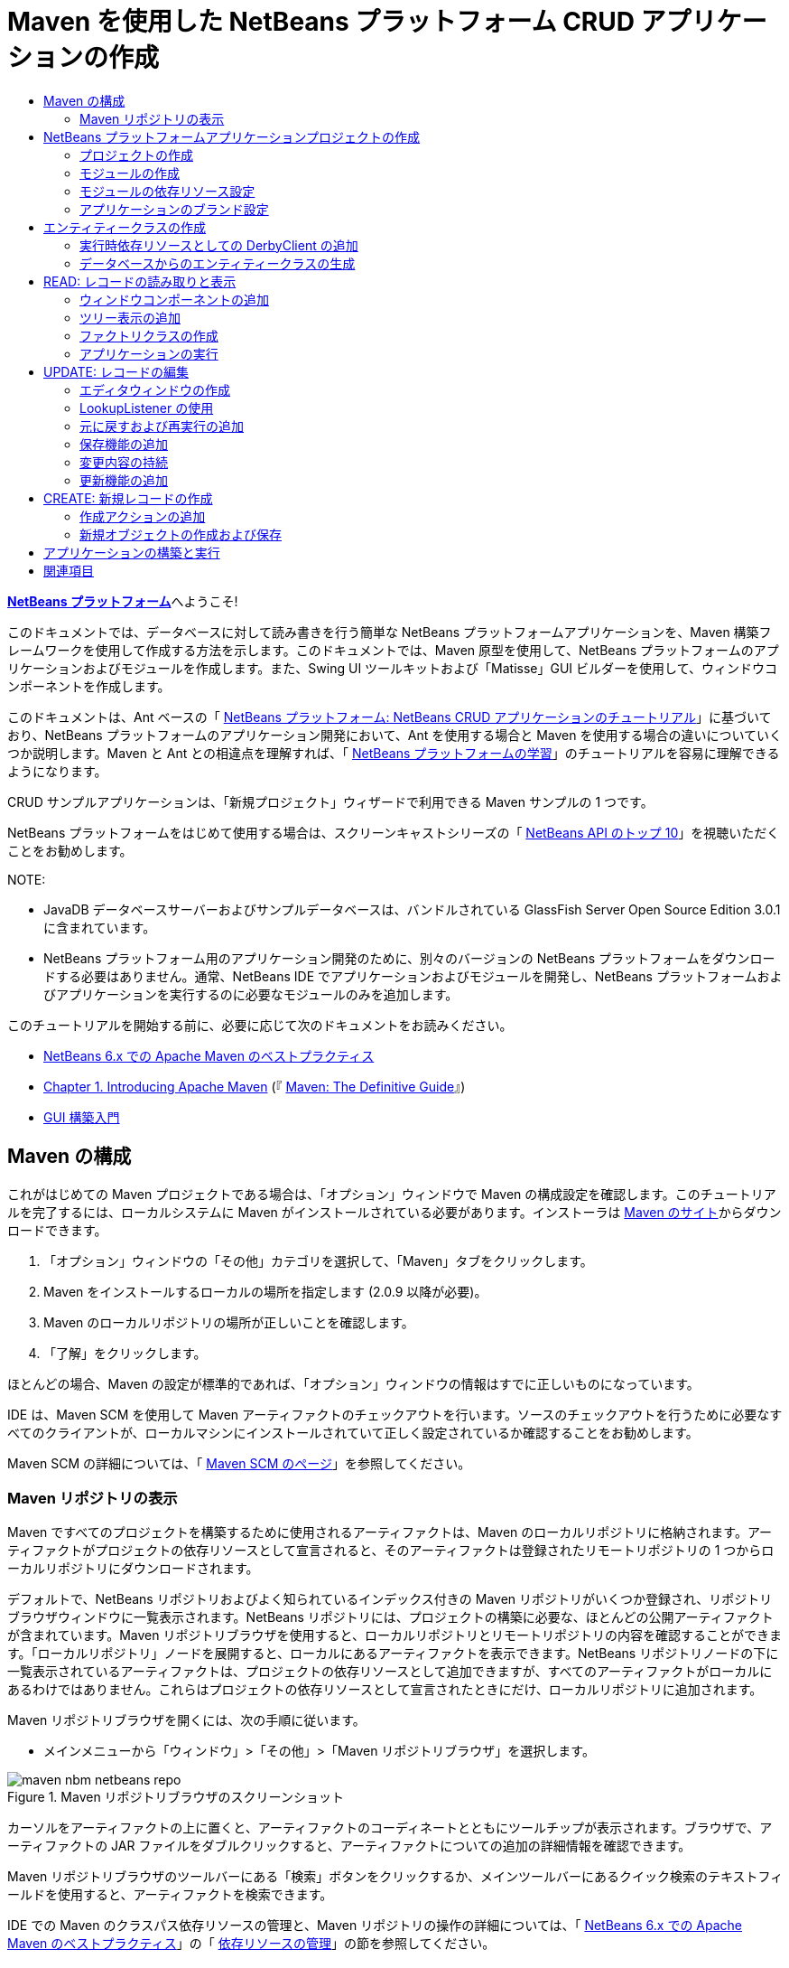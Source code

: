 // 
//     Licensed to the Apache Software Foundation (ASF) under one
//     or more contributor license agreements.  See the NOTICE file
//     distributed with this work for additional information
//     regarding copyright ownership.  The ASF licenses this file
//     to you under the Apache License, Version 2.0 (the
//     "License"); you may not use this file except in compliance
//     with the License.  You may obtain a copy of the License at
// 
//       http://www.apache.org/licenses/LICENSE-2.0
// 
//     Unless required by applicable law or agreed to in writing,
//     software distributed under the License is distributed on an
//     "AS IS" BASIS, WITHOUT WARRANTIES OR CONDITIONS OF ANY
//     KIND, either express or implied.  See the License for the
//     specific language governing permissions and limitations
//     under the License.
//

= Maven を使用した NetBeans プラットフォーム CRUD アプリケーションの作成
:jbake-type: platform_tutorial
:jbake-tags: tutorials 
:jbake-status: published
:syntax: true
:source-highlighter: pygments
:toc: left
:toc-title:
:icons: font
:experimental:
:description: Maven を使用した NetBeans プラットフォーム CRUD アプリケーションの作成 - Apache NetBeans
:keywords: Apache NetBeans Platform, Platform Tutorials, Maven を使用した NetBeans プラットフォーム CRUD アプリケーションの作成

link:https://netbeans.apache.org/platform/[*NetBeans プラットフォーム*]へようこそ!

このドキュメントでは、データベースに対して読み書きを行う簡単な NetBeans プラットフォームアプリケーションを、Maven 構築フレームワークを使用して作成する方法を示します。このドキュメントでは、Maven 原型を使用して、NetBeans プラットフォームのアプリケーションおよびモジュールを作成します。また、Swing UI ツールキットおよび「Matisse」GUI ビルダーを使用して、ウィンドウコンポーネントを作成します。

このドキュメントは、Ant ベースの「 link:nbm-crud_ja.html[NetBeans プラットフォーム: NetBeans CRUD アプリケーションのチュートリアル]」に基づいており、NetBeans プラットフォームのアプリケーション開発において、Ant を使用する場合と Maven を使用する場合の違いについていくつか説明します。Maven と Ant との相違点を理解すれば、「 link:https://netbeans.apache.org/kb/docs/platform_ja.html[NetBeans プラットフォームの学習]」のチュートリアルを容易に理解できるようになります。

CRUD サンプルアプリケーションは、「新規プロジェクト」ウィザードで利用できる Maven サンプルの 1 つです。

NetBeans プラットフォームをはじめて使用する場合は、スクリーンキャストシリーズの「 link:https://netbeans.apache.org/tutorials/nbm-10-top-apis.html[NetBeans API のトップ 10]」を視聴いただくことをお勧めします。







NOTE: 

* JavaDB データベースサーバーおよびサンプルデータベースは、バンドルされている GlassFish Server Open Source Edition 3.0.1 に含まれています。
* NetBeans プラットフォーム用のアプリケーション開発のために、別々のバージョンの NetBeans プラットフォームをダウンロードする必要はありません。通常、NetBeans IDE でアプリケーションおよびモジュールを開発し、NetBeans プラットフォームおよびアプリケーションを実行するのに必要なモジュールのみを追加します。

このチュートリアルを開始する前に、必要に応じて次のドキュメントをお読みください。

*  link:http://wiki.netbeans.org/MavenBestPractices[NetBeans 6.x での Apache Maven のベストプラクティス]
*  link:http://www.sonatype.com/books/maven-book/reference/introduction.html[Chapter 1. Introducing Apache Maven] (『 link:http://www.sonatype.com/books/maven-book/reference/public-book.html[Maven: The Definitive Guide]』)
*  link:https://netbeans.apache.org/kb/docs/java/gui-functionality_ja.html[GUI 構築入門]


== Maven の構成

これがはじめての Maven プロジェクトである場合は、「オプション」ウィンドウで Maven の構成設定を確認します。このチュートリアルを完了するには、ローカルシステムに Maven がインストールされている必要があります。インストーラは  link:http://maven.apache.org/[Maven のサイト]からダウンロードできます。


[start=1]
1. 「オプション」ウィンドウの「その他」カテゴリを選択して、「Maven」タブをクリックします。

[start=2]
1. Maven をインストールするローカルの場所を指定します (2.0.9 以降が必要)。

[start=3]
1. Maven のローカルリポジトリの場所が正しいことを確認します。

[start=4]
1. 「了解」をクリックします。

ほとんどの場合、Maven の設定が標準的であれば、「オプション」ウィンドウの情報はすでに正しいものになっています。

IDE は、Maven SCM を使用して Maven アーティファクトのチェックアウトを行います。ソースのチェックアウトを行うために必要なすべてのクライアントが、ローカルマシンにインストールされていて正しく設定されているか確認することをお勧めします。

Maven SCM の詳細については、「 link:http://maven.apache.org/scm/index.html[Maven SCM のページ]」を参照してください。


=== Maven リポジトリの表示

Maven ですべてのプロジェクトを構築するために使用されるアーティファクトは、Maven のローカルリポジトリに格納されます。アーティファクトがプロジェクトの依存リソースとして宣言されると、そのアーティファクトは登録されたリモートリポジトリの 1 つからローカルリポジトリにダウンロードされます。

デフォルトで、NetBeans リポジトリおよびよく知られているインデックス付きの Maven リポジトリがいくつか登録され、リポジトリブラウザウィンドウに一覧表示されます。NetBeans リポジトリには、プロジェクトの構築に必要な、ほとんどの公開アーティファクトが含まれています。Maven リポジトリブラウザを使用すると、ローカルリポジトリとリモートリポジトリの内容を確認することができます。「ローカルリポジトリ」ノードを展開すると、ローカルにあるアーティファクトを表示できます。NetBeans リポジトリノードの下に一覧表示されているアーティファクトは、プロジェクトの依存リソースとして追加できますが、すべてのアーティファクトがローカルにあるわけではありません。これらはプロジェクトの依存リソースとして宣言されたときにだけ、ローカルリポジトリに追加されます。

Maven リポジトリブラウザを開くには、次の手順に従います。

* メインメニューから「ウィンドウ」>「その他」>「Maven リポジトリブラウザ」を選択します。

image::images/maven-nbm-netbeans-repo.png[title="Maven リポジトリブラウザのスクリーンショット"]

カーソルをアーティファクトの上に置くと、アーティファクトのコーディネートとともにツールチップが表示されます。ブラウザで、アーティファクトの JAR ファイルをダブルクリックすると、アーティファクトについての追加の詳細情報を確認できます。

Maven リポジトリブラウザのツールバーにある「検索」ボタンをクリックするか、メインツールバーにあるクイック検索のテキストフィールドを使用すると、アーティファクトを検索できます。

IDE での Maven のクラスパス依存リソースの管理と、Maven リポジトリの操作の詳細については、「 link:http://wiki.netbeans.org/MavenBestPractices[NetBeans 6.x での Apache Maven のベストプラクティス]」の「 link:http://wiki.netbeans.org/MavenBestPractices#Dependency_management[依存リソースの管理]」の節を参照してください。

Artifact Viewer の使用方法のデモンストレーションを確認するには、「 link:https://netbeans.apache.org/kb/docs/java/maven-dependencies-screencast.html[Maven 依存リソースの操作]」のスクリーンキャストを参照してください。


== NetBeans プラットフォームアプリケーションプロジェクトの作成

この節では、「新規プロジェクト」ウィザードを使用して、Maven 原型から NetBeans プラットフォームアプリケーションを作成します。このウィザードにより、NetBeans プラットフォームアプリケーションを開発するために必要な Maven モジュールプロジェクトが作成されます。また、「新規プロジェクト」ウィザードを使用して、NetBeans モジュールも作成します。


=== プロジェクトの作成

「新規プロジェクト」ウィザードを使用して NetBeans プラットフォームアプリケーションを作成するには、次の手順を実行します。


[start=1]
1. 「ファイル」>「新規プロジェクト」(Ctrl-Shift-N) を選択し、「新規プロジェクト」ウィザードを開きます。

[start=2]
1. 「Maven」カテゴリから「Maven NetBeans アプリケーション」を選択します。「次へ」をクリックします。

[start=3]
1. 「プロジェクト名」に「*MavenPlatformCRUDApp*」と入力し、「プロジェクトの場所」を設定します。「完了」をクリックします。

NOTE:  このウィザードでは、プラットフォームアプリケーションを作成するときに「次へ」をクリックするとモジュールプロジェクトを作成できますが、このチュートリアルはデモンストレーションであるため、アプリケーションとモジュールを別々に作成します。


image::images/mavencrud-new-project.png[title="「新規プロジェクト」ウィザードのスクリーンショット"]

「完了」をクリックすると、デフォルトで IDE が次のような Maven プロジェクトタイプを作成します。

* *NetBeans Platform Application。*このプロジェクトはプラットフォームアプリケーションのコンテナプロジェクトです。このプロジェクトに、包含する各モジュールおよびプロジェクトのリポジトリの場所が一覧表示されます。このプロジェクトにソースは含まれません。IDE は、このプロジェクトのサブディレクトリに、ソースおよびリソースを含むモジュールを生成します。
* *NetBeans Platform based application。*このプロジェクトは、アプリケーションをコンパイルするために必要なアーティファクト (ソース) を指定します。必要な依存リソース (IDE アーティファクト、モジュールアーティファクト) は、このプロジェクトの  ``pom.xml``  ファイルに指定されます。
* *Platform application branding resources。*このプロジェクトには、アプリケーションのブランド設定に使用されるリソースが含まれています。

image::images/mavencrud-projects-window1.png[title="「プロジェクト」ウィンドウのプロジェクト構造"]

NOTE: 

* これが Maven を使用した最初の NetBeans プラットフォームアプリケーションである場合、IDE が必要なすべてのアーティファクトを NetBeans リポジトリからダウンロードする必要があるため、プロジェクト作成まで少し時間がかかることがあります。
* プロジェクトを作成するとき、いくつかのプロジェクト (NetBeans Platform based application プロジェクトなど) にバッジが付いていますが、これは  ``pom.xml``  ファイル (POM) で宣言されている依存リソースに使用できないものがあるためです。


===  モジュールの作成

この課題では、「新規プロジェクト」ウィザードを使用して、NetBeans モジュールを作成します。


[start=1]
1. 「ファイル」>「新規プロジェクト」(Ctrl-Shift-N) を選択し、「新規プロジェクト」ウィザードを開きます。

[start=2]
1. 「Maven」カテゴリから「Maven NetBeans モジュール」を選択します。「次へ」をクリックします。

[start=3]
1. 「プロジェクト名」に「*MavenPlatformCRUDApp-dbaccess*」と入力します。

[start=4]
1. 「プロジェクトの場所」で「参照」をクリックして、*MavenPlatformCRUDApp* ディレクトリを指定します。「開く」をクリックします。
image::images/mavencrud-select-location.png[title="プロジェクトディレクトリを示す「プロジェクトの場所を選択」ダイアログ"]

[start=5]
1. 「完了」をクリックします。

「完了」をクリックすると、ウィザードによって *MavenPlatformCRUDApp-dbaccess* という名前の NetBeans モジュールプロジェクトが作成されます。モジュールはサブディレクトリに保存されると、アプリケーションに含まれるように自動的に設定されます。このプロジェクトの POM を開くと、MavenPlatformCRUDApp が親プロジェクトとして宣言されているのが確認できます。


[source,xml]
----

<parent>
    <artifactId>MavenPlatformCRUDApp</artifactId>
    <groupId>com.mycompany</groupId>
    <version>1.0-SNAPSHOT</version>
</parent>
<artifactId>MavenPlatformCRUDApp-dbaccess</artifactId>
<packaging>nbm</packaging>
<version>1.0-SNAPSHOT</version>
<name>MavenPlatformCRUDApp - dbaccess NetBeans Module</name>

----

POM の  ``<name>``  要素を編集するか、プロジェクトの「プロパティー」ウィンドウで名前を変更すれば、モジュールの表示名を変更できます。デフォルトの表示名は、プロジェクトのアーティファクト ID  ``MavenPlatformCRUDApp-dbaccess``  です。

「プロジェクト」ウィンドウで「プロジェクトファイル」ノードの下にある NetBeans プラットフォームアプリケーションの POM を見ると、3 つのモジュールがアプリケーションのモジュールとして一覧表示されているのが確認できます。


[source,xml]
----

<modules>
   <module>branding</module>
   <module>application</module>
   <module>MavenPlatformCRUDApp-dbaccess</module>
</modules>

----


=== モジュールの依存リソース設定

ここで、モジュールを「NetBeans Platform based application」の依存リソースとして追加する必要があります。依存リソースの追加は、エディタで  ``pom.xml``  を編集するか、「依存リソースを追加」ダイアログボックスを使用して行います。


[start=1]
1. 「プロジェクト」ウィンドウで「*NetBeans Platform based application*」ノードを展開します。

[start=2]
1. 「ライブラリ」ノードを右クリックし、「依存リソースを追加」を選択します。

[start=3]
1. 「開いているプロジェクト」タブをクリックして、「*MavenPlatformCRUDApp - dbaccess*」を選択します。「了解」をクリックします。
image::images/mavencrud-add-dependency1.png[title="「依存リソースを追加」ダイアログの「開いているプロジェクト」タブ"]

「プロジェクト」ウィンドウで「NetBeans Platform based application」の「ライブラリ」ノードを展開すると、MavenPlatformCRUDApp-dbaccess が依存リソースとして表示されるようになっているのが確認できます。

「NetBeans Platform based application」の POM を見ると、モジュールのアーティファクト  ``MavenPlatformCRUDApp-dbaccess``  が、アプリケーションのコンパイルのための必須依存リソースとして表示されているのが確認できます。このアーティファクトは、モジュールプロジェクトを構築して、アーティファクトをローカルリポジトリにインストールしたあとで使用できます。


[source,xml]
----

<dependency>
    <groupId>${project.groupId}</groupId>
    <artifactId>*MavenPlatformCRUDApp-dbaccess*</artifactId>
    <version>${project.version}</version>
</dependency>
----


=== アプリケーションのブランド設定

ブランド設定モジュールは、プラットフォームアプリケーションの構築時に使用されるブランド設定リソースを指定します。ブランド設定ダイアログでは、アプリケーション名、スプラッシュ画面、およびアプリケーションアイコンの指定や、テキスト要素の値の変更が簡単に行えます。

この課題では、デフォルトのスプラッシュ画像を置き換えます。デフォルトでは、IDE によって生成されるブランド設定モジュールには、プラットフォームアプリケーションの起動時に表示される画像が含まれています。次の手順を実行して、この画像を別の画像に置き換えられます。


[start=1]
1. 「プロジェクト」ウィンドウで「*Platform application branding resources*」モジュールを右クリックして、「ブランド設定」を選択します。

[start=2]
1. 「スプラッシュ画面」タブで、デフォルトのスプラッシュ画面の画像の隣にある「参照」ボタンをクリックして、使用する画像の場所に移動し、スプラッシュ画面として使用する画像を指定します。「了解」をクリックします。

たとえば、次の画像をローカルシステムにコピーして、ブランド設定ダイアログでこの画像を指定することもできます。


image::images/splash-crud.gif[title="デフォルトのスプラッシュ画像の例"]

アプリケーションを起動すると、起動中に新しい画像が表示されます。


== エンティティークラスの作成

この節では、Java DB データベースの表からエンティティークラスをいくつか生成します。アプリケーションにエンティティークラスを作成して JPA (Java Persistence API) を使用するには、データベースサーバーおよび JPA 持続性プロバイダライブラリにアクセスできる必要があります。このチュートリアルでは JavaDB データベースサーバーを使用しますが、アプリケーションがほかのデータベースサーバーを使用するように設定することもできます。

リソースを使用できるようにするもっとも簡単な方法は、IDE にバンドルされている GlassFish Server Open Source Edition 3.0.1 のインスタンスを登録することです。Java DB データベースサーバー、サンプルデータベース、および JPA 持続性プロバイダは、GlassFish サーバーに含まれています。エンティティークラスを作成する前に、次の手順を実行して Java DB を起動してください。


[start=1]
1. 「サービス」ウィンドウで「サーバー」ノードを展開して、GlassFish インスタンスが登録されていることを確認してください。

[start=2]
1. 「データベース」ノードを展開して、Java DB の *app* データベースのデータベース接続ノード ( ``jdbc:derby://localhost:1527/sample [APP の app]`` ) を右クリックし、「接続」を選択します。

「接続」を選択すると、データベースが起動していない場合は IDE によって起動されます。


=== 実行時依存リソースとしての DerbyClient の追加

この課題では、依存リソースとして derbyclient-10.5.3.0_1 ライブラリを追加します。


[start=1]
1. *dbaccess* モジュールの「ライブラリ」ノードを右クリックし、「依存リソースを追加」を選択します。

[start=2]
1. 「グループ ID」に「*org.apache.derby*」、「アーティファクト ID」に「*derbyclient*」、そして「バージョン」に「*10.5.3.0_1*」と入力してライブラリを追加します。

[start=3]
1. 「スコープ」ドロップダウンリストから「*runtime*」を選択します。「了解」をクリックします。
image::images/mavencrud-add-dependency-derby.png[title="「依存リソースを追加」ダイアログで derbyclient JAR を追加する"]

「プロジェクト」ウィンドウで「実行時ライブラリ」ノードを展開すると、 ``derbyclient``  ライブラリが依存リソースとして表示されているのが確認できます。

エディタで POM を変更して、依存リソースの  ``<scope>``  要素の値を指定することもできます。


[source,xml]
----

<dependency>
            <groupId>org.apache.derby</groupId>
            <artifactId>derbyclient</artifactId>
            <version>10.5.3.0_1</version>
            <scope>runtime</scope>
        </dependency>
----


=== データベースからのエンティティークラスの生成

この節では、ウィザードを使用して *dbaccess* モジュールにエンティティークラスを生成します。


[start=1]
1. *dbaccess* モジュールの「ソースパッケージ」を右クリックして、「新規」>「その他」を選択します。

[start=2]
1. 「持続性」カテゴリから「データベースからのエンティティークラス」を選択します。「次へ」をクリックします。

[start=3]
1. 「データベース接続」ドロップダウンリストから Java DB サンプルデータベースを選択します。

[start=4]
1. 「使用可能な表」から「CUSTOMER」表を選択し、「追加」をクリックします。「追加」をクリックすると、関連する表である「DISCOUNT_CODE」も「選択した表」の一覧に追加されます。「次へ」をクリックします。

[start=5]
1. 「パッケージ」の名前に「*com.mycompany.mavenplatformcrudapp.dbaccess*」と入力します。「持続フィールド用の NamedQuery 注釈を生成」および「持続性ユニットを作成」が選択されていることを確認してください。「完了」をクリックします。

「完了」をクリックすると、IDE によって Customer および DiscountCode エンティティークラスが生成されます。また、IDE によって、 ``src/main/resources``  ディレクトリの「その他のソース」ノードの下にある  ``META-INF``  パッケージに  ``persistence.xml``  ファイルも生成されます。


== READ: レコードの読み取りと表示

この節では、ウィザードを使用して、*dbaccess* モジュールにウィンドウコンポーネントを追加します。ウィンドウコンポーネントでツリー表示を可能にして、オブジェクトをノードとして表示できるようにします。ノードのプロパティーウィンドウで、各レコードのデータを確認できます。


=== ウィンドウコンポーネントの追加

この課題では、ウィンドウコンポーネントを作成します。


[start=1]
1. 「プロジェクト」ウィンドウでプロジェクトノードを右クリックし、「新規」>「ウィンドウ」を選択します。

[start=2]
1. 「ウィンドウの位置」ドロップダウンリストから「*editor*」を選択し、「*アプリケーションの起動時に開く*」を選択します。「次へ」をクリックします。
image::images/mavencrud-new-window-customer.png[title="「新規ウィンドウ」ウィザードの「基本設定」ページ"]

[start=3]
1. 「クラス名の接頭辞」に「*Customer*」と入力します。

[start=4]
1. 「パッケージ」に「*com.mycompany.mavenplatformcrudapp.viewer*」と入力します。「完了」をクリックします。

ウィザードにより、作成されるファイルと変更されるファイルの一覧が表示されます。

「完了」をクリックすると、IDE によって「ソースパッケージ」の下の「 ``com.mycompany.mavenplatformcrudapp.viewer`` 」に  ``CustomerTopComponent.java``  クラスが生成されているのが「プロジェクト」ウィンドウで確認できます。プロジェクトの構造は、「ファイル」ウィンドウで確認できます。Maven プロジェクトをコンパイルするには、「ソースパッケージ」(「ファイル」ウィンドウの  ``src/main/java``  ディレクトリ) の下にソースファイルだけを配置する必要があります。リソースファイル (XML ファイルなど) は、「その他のソース」(「ファイル」ウィンドウの  ``src/main/resources``  ディレクトリ) の下に配置しなければいけません。


=== ツリー表示の追加

ここで、ウィンドウコンポーネントを変更して、データベースレコードをツリー表示できるようにします。コンストラクタにエンティティーマネージャーを追加して、Bean のツリー表示を可能にします。


[start=1]
1.  ``CustomerTopComponent.java``  の「ソース」タブをクリックして、エディタでソースコードを表示します。

[start=2]
1. コンストラクタに次のコードを追加します。

[source,java]
----

public CustomerTopComponent() {
    initComponents();
    setName(NbBundle.getMessage(CustomerTopComponent.class, "CTL_CustomerTopComponent"));
    setToolTipText(NbBundle.getMessage(CustomerTopComponent.class, "HINT_CustomerTopComponent"));
//        setIcon(ImageUtilities.loadImage(ICON_PATH, true));

    *EntityManager entityManager = Persistence.createEntityManagerFactory("com.mycompany_MavenPlatformCRUDApp-dbaccess_nbm_1.0-SNAPSHOTPU").createEntityManager();
    Query query = entityManager.createQuery("SELECT c FROM Customer c");
    List<Customer> resultList = query.getResultList();*
}
----

コードの持続性ユニットの名前を  ``persistence.xml``  で指定されている名前と比較して、正しい名前になっているか確認してください。


[start=3]
1.  ``ExplorerManager.Provider``  を実装するように、クラスの署名を次のように変更します。

[source,java]
----

public final class CustomerTopComponent extends TopComponent *implements ExplorerManager.Provider*
----


[start=4]
1.  ``*javax.persistence.Query*``  および  ``*javax.util.List*``  をインポートするために、インポートを修正します。

[start=5]
1. 次のようにして、ExplorerManager の宣言と初期化を行います。

[source,java]
----

private static ExplorerManager em = new ExplorerManager();
----


[start=6]
1. abstract メソッドを実装し、 ``getExplorerManager``  メソッドを変更して、 ``em``  を返すようにします。

[source,java]
----

@Override
public ExplorerManager getExplorerManager() {
    return em;
}
----

クラスの署名に挿入カーソルを置いて Alt+Enter を押すと、abstract メソッドを実装できます。


[start=7]
1. コンストラクタに次のコードを追加して、ツリー表示を有効にします。

[source,java]
----

BeanTreeView beanTreeView = new BeanTreeView();
add(beanTreeView, BorderLayout.CENTER);
----


[start=8]
1. 「デザイン」ビューでコンポーネントを右クリックして、「レイアウトを設定」>「ボーダーレイアウト」を選択します。変更を保存します。


=== ファクトリクラスの作成

ここで、 ``com.mycompany.mavenplatformcrudapp.viewer``  パッケージに、データベース内の各顧客に新しい BeanNode を作成する新しいクラス *CustomerChildFactory* を作成します。


[start=1]
1. 「 ``*com.mycompany.mavenplatformcrudapp.viewer*`` 」パッケージを右クリックし、「新規」>「Java クラス」を選択します。

[start=2]
1. 「クラス名」に「*CustomerChildFactory*」と入力します。「完了」をクリックします。

[start=3]
1. 署名を変更して、 ``ChildFactory<Customer>``  を拡張します。

[start=4]
1. 表の項目一覧のためのフィールド  ``resultList``  を宣言して、 ``CustomerChildFactory``  メソッドを追加します。

[source,java]
----

private List<Customer> resultList;

public CustomerChildFactory(List<Customer> resultList) {
    this.resultList = resultList;
}
----


[start=5]
1.  ``createKeys``  abstract メソッドを実装してから変更します。

[source,java]
----

@Override
    protected boolean createKeys(List<Customer> list) {
      for (Customer customer : resultList) {
          list.add(customer);
      }
      return true;
    }
----


[start=6]
1. ノードを作成するメソッドを追加します。

[source,java]
----

@Override
protected Node createNodeForKey(Customer c) {
    try {
        return new BeanNode(c);
    } catch (IntrospectionException ex) {
        Exceptions.printStackTrace(ex);
        return null;
    }
}
----


[start=7]
1.  ``org.openide.nodes.Node``  および  ``java.beans.InstrospectionException``  をインポートするために、インポートを修正します。変更を保存します。

クラスは次のようになります。


[source,java]
----

package com.mycompany.mavenplatformcrudapp.viewer;

import com.mycompany.mavenplatformcrudapp.dbaccess.Customer;
import java.beans.IntrospectionException;
import java.util.List;
import org.openide.nodes.BeanNode;
import org.openide.nodes.ChildFactory;
import org.openide.nodes.Node;
import org.openide.util.Exceptions;

public class CustomerChildFactory extends ChildFactory<Customer> {

    private List<Customer> resultList;

    public CustomerChildFactory(List<Customer> resultList) {
        this.resultList = resultList;
    }

    @Override
    protected boolean createKeys(List<Customer> list) {
        for (Customer customer : resultList) {
            list.add(customer);
        }
        return true;
    }

    @Override
    protected Node createNodeForKey(Customer c) {
        try {
            return new BeanNode(c);
        } catch (IntrospectionException ex) {
            Exceptions.printStackTrace(ex);
            return null;
        }
    }

}
----

ここで、*CustomerTopComponent* を変更して、ExplorerManager を使用して JPA クエリーの結果リストを Node に渡すようにします。


[start=1]
1. CustomerTopComponent コンストラクタに次の行を追加して、ノードのルートコンテキストを設定し、TopComponent の Lookup に TopComponent の ActionMap および ExplorerManager を追加します。

[source,java]
----

    EntityManager entityManager =  Persistence.createEntityManagerFactory("com.mycompany_MavenPlatformCRUDApp-dbaccess_nbm_1.0-SNAPSHOTPU").createEntityManager();
    Query query = entityManager.createQuery("SELECT c FROM Customer c");
    List<Customer> resultList = query.getResultList();
    *em.setRootContext(new AbstractNode(Children.create(new CustomerChildFactory(resultList), true)));
    associateLookup(ExplorerUtils.createLookup(em, getActionMap()));*
----

これにより、選択した各ノードのプロパティーウィンドウおよびツールチップのテキストが同期します。


[start=2]
1. インポートを修正して変更内容を保存します。


=== アプリケーションの実行

この課題では、アプリケーションが正常にデータベースの表にアクセスして、読み取りを行えるかどうかを確認するためのテストを行います。アプリケーションは、 ``org-openide-nodes``  および  ``org-openide-explorer``  JAR に直接依存リソースを必要とするため、アプリケーションを構築および実行できるようにするには、POM を修正する必要があります。「プロジェクト」ウィンドウで依存リソースを変更できます。


[start=1]
1. 「*dbaccess*」モジュールの「ライブラリ」ノードを展開します。

[start=2]
1. 「 ``org-openide-nodes`` 」JAR を右クリックし、「直接依存リソースとして宣言」を選択します。

[start=3]
1. 「 ``org-openide-explorer`` 」JAR を右クリックし、「直接依存リソースとして宣言」を選択します。

[start=4]
1. 「*MavenPlatformCRUDApp NetBeans Platform based application*」を右クリックして、「依存関係で構築」を選択します。

「出力」ウィンドウに、含まれるモジュールが表示されます。


image::images/mavencrud-build-output1.png[title="構築順序を示す「出力」ウィンドウ"]

「出力」ウィンドウには、構築状態も表示されます。


image::images/mavencrud-build-output2.png[title="構築の成功を示す「出力」ウィンドウ"]

[start=5]
1. アプリケーションを右クリックし、「実行」を選択します。

アプリケーションが起動すると、データベースの表の各レコードのノードと一緒に「Customer」ウィンドウが表示されます。


image::images/mavencrud-customer-window1.png[title="アプリケーションの「Customer」ウィンドウ"]

「Customer」ウィンドウツリーでノードを右クリックして「プロパティー」を選択すると、その項目に関する追加情報が表示されます。


image::images/mavencrud-read-properties.png[title="選択したノードの詳細を示す「プロパティー」ウィンドウ"]


== UPDATE: レコードの編集

この節では、レコードの詳細を編集するためのウィンドウコンポーネントを追加します。


=== エディタウィンドウの作成

この課題では、選択したノードの name および city フィールドを編集するための 2 つのテキストフィールドを含む、新しいウィンドウ「MyEditor」を作成します。そのあと、 ``layer.xml``  ファイルを変更して、「Customer」ウィンドウがエディタモードではなくエクスプローラモードで開くようにします。


[start=1]
1. 「*dbaccess*」モジュールを右クリックして、「新規」>「ウィンドウ」を選択します。

[start=2]
1. ドロップダウンリストから「*editor*」を選択し、「*アプリケーションの起動時に開く*」を選択します。「次へ」をクリックします。

[start=3]
1. 「クラス名の接頭辞」に「*MyEditor*」と入力します。

[start=4]
1. 「パッケージ」に「*com.mycompany.mavenplatformcrudapp.editor*」と入力します。「完了」をクリックします。

[start=5]
1. 「 ``MyEditorTopComponent`` 」の「デザイン」ビューで、2 つの JLabel と 2 つの JTextField を追加します。

[start=6]
1. ラベルのテキストに「Name」と「City」を設定し、2 つの JTextField の変数名にそれぞれ「 ``*jTextField1*`` 」と「 ``*jTextField2*`` 」を設定します。変更を保存します。
image::images/mavencrud-myeditor-window.png[title="「デザイン」ビューのウィンドウコンポーネント"]

[start=7]
1. 「プロジェクト」ウィンドウで「重要なファイル」ノードを展開して「*XML レイヤー*」をダブルクリックし、エディタで  ``layer.xml``  ファイルを開きます。

[start=8]
1.  ``layer.xml``  を変更して、「CustomerTopComponent」ウィンドウがエクスプローラモードで表示されるようにします。変更を保存します。

[source,xml]
----

<folder name="Modes">
    <folder name="editor">
        <file name="MyEditorTopComponent.wstcref" url="MyEditorTopComponentWstcref.xml"/>
    </folder>
    *<folder name="explorer">
        <file name="CustomerTopComponent.wstcref" url="CustomerTopComponentWstcref.xml"/>
    </folder>*
</folder>
            
----

ここで、アプリケーションをテストして、ウィンドウが開くかどうか、および正しい位置に表示されるかどうかを確認できます。

「依存関係で構築」を実行する前に、アプリケーションに対して「生成物を削除」を実行するようにしてください。

これで、「Customer」ウィンドウのノードを選択したときに、オブジェクトの name および city フィールドをエディタに表示するためのコードを追加できるようになりました。


=== LookupListener の使用

この課題では、「Customer」ウィンドウを変更して、ノードを選択すると新しい  ``Customer``  オブジェクトが Node の Lookup に追加されるようにします。そのあと MyEditor を変更して、Lookup に追加された  ``Customer``  オブジェクトを待機する  `` link:http://bits.netbeans.org/dev/javadoc/org-openide-util-lookup/org/openide/util/LookupListener.html[LookupListener]``  をウィンドウに実装します。


[start=1]
1. *CustomerChildFactory* の  ``createNodeForKey``  メソッドが、 ``BeanNode``  ではなく  ``AbstractNode``  を作成するように変更します。

[source,java]
----

@Override
protected Node createNodeForKey(Customer c) {
  *Node node = new AbstractNode(Children.LEAF, Lookups.singleton(c));
  node.setDisplayName(c.getName());
  node.setShortDescription(c.getCity());
  return node;*
//        try {
//            return new BeanNode(c);
//        } catch (IntrospectionException ex) {
//            Exceptions.printStackTrace(ex);
//            return null;
//        }
}
----

「Customer」ウィンドウで新しいノードを選択すると、選択された  ``Customer``  オブジェクトがウィンドウの Lookup に追加されます。


[start=2]
1. *MyEditorTopComponent* の「ソース」タブをクリックして、クラス署名が  ``LookupListener``  を実装するように変更します。

[source,java]
----

public final class MyEditorTopComponent extends TopComponent *implements LookupListener*
----


[start=3]
1. 結果を格納する変数を追加します。

[source,java]
----

private Lookup.Result result = null;
----


[start=4]
1. 必要な abstract メソッドを実装して、 ``resultChanged``  メソッドを追加します。

[start=5]
1.  ``resultChanged``  メソッドを変更して、新しい  ``Customer``  オブジェクトが Lookup に挿入されるたびに jTextField が更新されるようにします。

[source,java]
----

      @Override
      public void resultChanged(LookupEvent le) {
          Lookup.Result r = (Lookup.Result) le.getSource();
          Collection<Customer> coll = r.allInstances();
          if (!coll.isEmpty()) {
              for (Customer cust : coll) {
                  jTextField1.setText(cust.getName());
                  jTextField2.setText(cust.getCity());
              }
          } else {
              jTextField1.setText("[no name]");
              jTextField2.setText("[no city]");
          }
      }

----

LookupListener を定義したら、グローバルコンテキストから取得した  ``Lookup.Result``  に追加できます。グローバルコンテキストは、選択された Node のコンテキストの代わりとして機能します。たとえば、ツリー階層で「Ford Motor Co」を選択すると、「Ford Motor Co」の  ``Customer``  オブジェクトが Node の Lookup に追加されます。これが現時点で選択された Node となるため、「Ford Motor Co」の  ``Customer``  オブジェクトはグローバルコンテキストで使用できるようになります。次に、このオブジェクトが  ``resultChanged``  に渡され、テキストフィールドに値が取り込まれます。


[start=6]
1.  ``componentOpened``  および  ``componentClosed``  メソッドを変更して、エディタウィンドウが開いているときに LookupListener がアクティブになるようにします。

[source,java]
----

      @Override
      public void componentOpened() {
          result = WindowManager.getDefault().findTopComponent("CustomerTopComponent").getLookup().lookupResult(Customer.class);
          result.addLookupListener(this);
          resultChanged(new LookupEvent(result));
      }

      @Override
      public void componentClosed() {
          result.removeLookupListener(this);
          result = null;
      }
----

アプリケーションが起動するとエディタウィンドウが開くように設定されているので、LookupListener はアプリケーションの起動時に使用可能になります。

この例では、「Customer」ウィンドウによって提供されるローカルの Lookup を使用しています。ウィンドウは、この場合「 ``CustomerTopComponent`` 」という文字列で明示的に識別されます。この文字列は、 ``CustomerTopComponent``  のソースコードで、CustomerTopComponent の ID として指定されています。この方法は、MyEditorTopComponent が「CustomerTopComponent」の ID で TopComponent を検出できる場合にだけ機能します。

選択モデルの書き直しなどの、より柔軟な方法については、 link:http://weblogs.java.net/blog/timboudreau/archive/2007/01/how_to_replace.html[Tim Boudreau 氏によるこのブログエントリ]で説明されています。

「生成物を削除」および「依存関係で構築」を実行したら、アプリケーションを再度実行できます。「Customer」ウィンドウで新しい Node を選択すると、エディタウィンドウが更新されるようになりました。 ``BeanNode``  の代わりに  ``AbstractNode``  を使用しているため、ノードの「プロパティー」ウィンドウにプロパティーは表示されません。


=== 元に戻すおよび再実行の追加

この課題では、 `` link:http://bits.netbeans.org/dev/javadoc/org-openide-awt/org/openide/awt/UndoRedo.html[UndoRedo]``  マネージャーを実装して、元に戻すおよび再実行機能を有効にします。ツールバーの「Undo」および「Redo」ボタンと、「Undo」および「Redo」メニュー項目は、ユーザーが「Editor」ウィンドウのいずれかのフィールドを変更すると有効になります。


[start=1]
1. 新しい UndoRedoManager を MyEditorTopComponent の先頭で宣言し、インスタンス化します。

[source,java]
----

private UndoRedo.Manager manager = new UndoRedo.Manager();
----


[start=2]
1. 次のようにして、MyEditorTopComponent に  ``getUndoRedo()``  メソッドを作成します。

[source,java]
----

@Override
public UndoRedo getUndoRedo() {
    return manager;
}
----


[start=3]
1. コンストラクタに次のコードを追加します。

[source,java]
----

jTextField1.getDocument().addUndoableEditListener(manager);
jTextField2.getDocument().addUndoableEditListener(manager);
----

アプリケーションを実行して、「Undo」および「Redo」機能のボタンとメニュー項目が機能するかどうかをテストできます。


=== 保存機能の追加

この課題では、NetBeans プラットフォームの保存機能を統合します。 ``layer.xml``  ファイルを変更して、ツールバーの「Save All」ボタンを隠し、「Save」ボタンを追加します。そのあと、テキストフィールドの変更を検出するリスナーと、変更が検出されたときにトリガーされる  ``fire``  メソッドを追加します。


[start=1]
1. *dbaccess* モジュールの  ``layer.xml``  ファイルを開き、Toolbar 要素を追加します。

[source,xml]
----

    *<folder name="Toolbars">
      <folder name="File">
          <file name="org-openide-actions-SaveAction.shadow">
              <attr name="originalFile" stringvalue="Actions/System/org-openide-actions-SaveAction.instance"/>
              <attr name="position" intvalue="444"/>
          </file>
          <file name="org-openide-actions-SaveAllAction.shadow_hidden"/>
      </folder>
    </folder>*
</filesystem>
----


[start=2]
1. *MyEditorTopComponent* コンストラクタで、テキストフィールドで変更が検出されたときにメソッドを起動する、次の呼び出しを追加します。

[source,java]
----

public MyEditorTopComponent() {

          ...
    jTextField1.getDocument().addUndoableEditListener(manager);
    jTextField2.getDocument().addUndoableEditListener(manager);

    *jTextField1.getDocument().addDocumentListener(new DocumentListener() {
        public void insertUpdate(DocumentEvent arg0) {
          fire(true);
        }
        public void removeUpdate(DocumentEvent arg0) {
          fire(true);
        }
        public void changedUpdate(DocumentEvent arg0) {
          fire(true);
        }
    });

    jTextField2.getDocument().addDocumentListener(new DocumentListener() {
        public void insertUpdate(DocumentEvent arg0) {
          fire(true);
        }
        public void removeUpdate(DocumentEvent arg0) {
          fire(true);
        }
        public void changedUpdate(DocumentEvent arg0) {
          fire(true);
        }
    });

    //Create a new instance of our SaveCookie implementation:
    impl = new SaveCookieImpl();

    //Create a new instance of our dynamic object:
    content = new InstanceContent();

    //Add the dynamic object to the TopComponent Lookup:
    associateLookup(new AbstractLookup(content));*

    ...
}
----


[start=3]
1. 変更が検出されたときに呼び出される  ``fire``  メソッドを追加します。

[source,java]
----

public void fire(boolean modified) {
  if (modified) {
      //If the text is modified,
      //we add SaveCookie impl to Lookup:
      content.add(impl);
  } else {
      //Otherwise, we remove the SaveCookie impl from the lookup:
      content.remove(impl);
  }
}
----


[start=4]
1.  ``fire``  メソッドによって  ``InstanceContent``  に追加される、次の  `` link:http://bits.netbeans.org/dev/javadoc/org-openide-nodes/org/openide/cookies/SaveCookie.html[SaveCookie]``  の実装を追加します。

[source,java]
----

private class SaveCookieImpl implements SaveCookie {

  @Override
  public void save() throws IOException {

     Confirmation message = new NotifyDescriptor.Confirmation("Do you want to save \""
              + jTextField1.getText() + " (" + jTextField2.getText() + ")\"?",
              NotifyDescriptor.OK_CANCEL_OPTION,
              NotifyDescriptor.QUESTION_MESSAGE);

      Object result = DialogDisplayer.getDefault().notify(message);
      //When user clicks "Yes", indicating they really want to save,
      //we need to disable the Save action,
      //so that it will only be usable when the next change is made
      //to the JTextArea:
      if (NotifyDescriptor.YES_OPTION.equals(result)) {
          fire(false);
          //Implement your save functionality here.
      }
  }
}
----


[start=5]
1. MyEditorTopComponent に次のフィールドを追加します。

[source,java]
----

private final SaveCookieImpl impl;
private final InstanceContent content;

----


[start=6]
1. インポートを修正して変更内容を保存します。

[start=7]
1. 「プロジェクト」ウィンドウで、「ライブラリ」ノードの下の「 ``org-openide-dialogs`` 」JAR を右クリックし、「直接依存リソースとして宣言」を選択します。

ここで、アプリケーションに対して「生成物を削除」、「依存関係で構築」、および「実行」を行うと、テキストフィールドを変更したときに「Save」ボタンが有効になることを確認できます。


=== 変更内容の持続

この課題では、変更内容を持続させるコードを追加します。現時点のアプリケーションでは、フィールドが変更されると正常にそれを認識し、変更内容を保存するオプションを有効にします。「Save」をクリックすると、変更内容を保存するかどうかの確認を求めるダイアログが表示されます。ただし、ダイアログで「了解」をクリックしても、変更内容は持続しません。変更内容を持続させるには、データベースの変更を維持するための JPA コードをいくつか追加する必要があります。


[start=1]
1. *MyEditorTopComponent* に次のフィールドを追加します。

[source,java]
----

private Customer customer;
----


[start=2]
1.  ``save``  メソッドを変更して、変更内容を持続させる JPA コードを追加します。これを行うには、「 ``//Implement your save functionality here.`` 」というコメントを次のコードに置き換えます。

[source,java]
----

@Override
public void save() throws IOException {
...
    if (NotifyDescriptor.YES_OPTION.equals(result)) {
        fire(false);
        *EntityManager entityManager = Persistence.createEntityManagerFactory("com.mycompany_MavenPlatformCRUDApp-dbaccess_nbm_1.0-SNAPSHOTPU").createEntityManager();
        entityManager.getTransaction().begin();
        Customer c = entityManager.find(Customer.class, customer.getCustomerId());
        c.setName(jTextField1.getText());
        c.setCity(jTextField2.getText());
        entityManager.getTransaction().commit();*
    }
}
----

持続性ユニットの名前が正しいことを確認します。

「 ``customer.getCustomerId()`` 」の「customer」は、現時点では定義されていません。次の手順で、顧客 ID の取得に使用する現在の  ``Customer``  オブジェクトを  ``customer``  に設定します。


[start=3]
1. 次のボールドの行を  ``resultChanged``  メソッドに追加します。

[source,java]
----

@Override
public void resultChanged(LookupEvent le) {
    Lookup.Result r = (Lookup.Result) le.getSource();
    Collection<Customer> coll = r.allInstances();
    if (!coll.isEmpty()) {
      for (Customer cust : coll) {
          *customer = cust;*
          jTextField1.setText(cust.getName());
          jTextField2.setText(cust.getCity());
      }
    } else {
      jTextField1.setText("[no name]");
      jTextField2.setText("[no city]");
    }
}
----


[start=4]
1. インポートを修正して変更内容を保存します。

アプリケーションを実行してデータをいくつか変更すると、保存機能が正常に機能して変更内容が持続するかどうかをテストできます。この時点では、変更されたデータはエディタのフィールドに反映されません。データが持続するかどうかを確認するには、アプリケーションを再起動する必要があります。

次の課題では、データベースからデータを再読み込みして、エディタで変更内容が表示されるようにする「更新」機能を追加します。


=== 更新機能の追加

この課題では、「Customer」ウィンドウのルートノードに「Refresh」メニュー項目を追加して、Customer ビューアを更新する機能を追加します。


[start=1]
1. 「 ``*com.mycompany.mavenplatformcrudapp.viewer*`` 」パッケージを右クリックし、「新規」>「Java クラス」を選択して、*CustomerRootNode* という名前のクラスを作成します。

[start=2]
1. クラスで  ``AbstractNode``  を拡張し、次のメソッドを追加します。

[source,java]
----

public class CustomerRootNode extends AbstractNode {

    *public CustomerRootNode(Children kids) {
      super(kids);
      setDisplayName("Root");
    }

    @Override
    public Action[] getActions(boolean context) {
      Action[] result = new Action[]{
          new RefreshAction()};
      return result;
    }

    private final class RefreshAction extends AbstractAction {

      public RefreshAction() {
          putValue(Action.NAME, "Refresh");
      }

      public void actionPerformed(ActionEvent e) {
          CustomerTopComponent.refreshNode();
      }
    }*

}
----

「Refresh」アクションは、新しいルートノードにバインドされます。


[start=3]
1. * ``javax.swing.Action`` * をインポートするために、インポートを修正します。変更を保存します。

[start=4]
1. *CustomerTopComponent* を変更して、ビューを再表示するための次のメソッドを追加します。

[source,java]
----

public static void refreshNode() {
    EntityManager entityManager = Persistence.createEntityManagerFactory("com.mycompany_MavenPlatformCRUDApp-dbaccess_nbm_1.0-SNAPSHOTPU").createEntityManager();
    Query query = entityManager.createQuery("SELECT c FROM Customer c");
    List<Customer> resultList = query.getResultList();
    em.setRootContext(new *CustomerRootNode*(Children.create(new CustomerChildFactory(resultList), true)));
}
----

このメソッドは、ルートコンテキストの設定に *CustomerRootNode* を使用します。

 ``CustomerRootNode``  クラスでは、 ``refreshNode``  が含まれる行で Alt+Enter を押すと、IDE によってメソッドのスケルトンが生成されます。


[start=5]
1. CustomerTopComponent のコンストラクタのコードを、*AbstractNode* の代わりに *CustomerRootNode* への呼び出しに変更します。

 ``CustomerRootNode``  を呼び出すと自動的に  ``refreshNode``  メソッドが呼び出され、「Refresh」が呼び出されます。


[start=6]
1. インポートを修正して変更内容を保存します。

アプリケーションを実行すると、ポップアップメニューで「Refresh」アクションが使用できる、新しいルートノードがあることが確認できます。

 ``refreshNode``  メソッドを再利用して自動再表示を実装できます。 ``save``  メソッドから  ``refreshNode``  メソッドを呼び出してください。または、「Refresh」アクションを含む別のモジュールを作成して、このモジュールをモジュール間で共有することもできます。


== CREATE: 新規レコードの作成

この節では、データベース内にユーザーが新しいエントリを作成できるようにします。


=== 作成アクションの追加


[start=1]
1. 「*dbaccess*」モジュールを右クリックして、「新規」>「アクション」を選択します。

[start=2]
1. 「常に有効化」を選択します。「次へ」をクリックします。

[start=3]
1. 「カテゴリ」ドロップダウンリストから「*ファイル*」を選択します。

[start=4]
1. 「大域ツールバーボタン」を選択します。「次へ」をクリックします。
image::images/mavencrud-new-action.png[title="「新規アクション」ウィザードの「GUI の登録」"]

[start=5]
1. 「クラス名」に「*NewAction*」と入力します。

[start=6]
1. 「表示名」に「*My New Action*」と入力します。

[start=7]
1. 「参照」をクリックして、ツールバーで使用する画像を選択します。

次の画像  ``abc16.png``  をデスクトップにコピーして、ウィザードでこの画像を指定することもできます。( 
image::images/abc16.png[title="サンプル 16 x 16 アイコン"] )


[start=8]
1. 「*com.mycompany.mavenplatformcrudapp.editor*」パッケージを選択します。「完了」をクリックします。

[start=9]
1.  ``NewAction``  クラスを、MyEditorTopComponent を開いてフィールドを削除するように変更します。

[source,java]
----

import java.awt.event.ActionEvent;
import java.awt.event.ActionListener;

public final class NewAction implements ActionListener {

    public void actionPerformed(ActionEvent e) {
        MyEditorTopComponent tc = MyEditorTopComponent.getDefault();
        tc.resetFields();
        tc.open();
        tc.requestActive();
    }

}
----

このアクションは、ActionListener クラスを実装します。このクラスは、レイヤーファイル内のエントリを通じてアプリケーションにバインドされ、「新規アクション」ウィザードによってアプリケーションに挿入されます。


=== 新規オブジェクトの作成および保存


[start=1]
1. *MyEditorTopComponent* で、JTextFields をリセットし、新しい  ``Customer``  オブジェクトを作成する次のメソッドを追加します。

[source,java]
----

public void resetFields() {
    customer = new Customer();
    jTextField1.setText("");
    jTextField2.setText("");
}
----

 ``NewAction``  クラスでは、 ``resetFields``  への呼び出しで Alt+Enter を押すと、IDE によって MyEditorTopComponent にメソッドのスケルトンが生成されます。


[start=2]
1. SaveCookie で、null の戻り値が、既存のエントリの更新ではなく、新しいエントリが保存されたことを示すようにします。

[source,java]
----

public void save() throws IOException {

    Confirmation message = new NotifyDescriptor.Confirmation("Do you want to save \""
                  + jTextField1.getText() + " (" + jTextField2.getText() + ")\"?",
                  NotifyDescriptor.OK_CANCEL_OPTION,
                  NotifyDescriptor.QUESTION_MESSAGE);

    Object result = DialogDisplayer.getDefault().notify(msg);

    //When user clicks "Yes", indicating they really want to save,
    //we need to disable the Save button and Save menu item,
    //so that it will only be usable when the next change is made
    //to the text field:
    if (NotifyDescriptor.YES_OPTION.equals(result)) {
        fire(false);
        EntityManager entityManager = Persistence.createEntityManagerFactory("CustomerLibraryPU").createEntityManager();
        entityManager.getTransaction().begin();
        *if (customer.getCustomerId() != null) {*
            Customer c = entityManager.find(Customer.class, cude.getCustomerId());
            c.setName(jTextField1.getText());
            c.setCity(jTextField2.getText());
            entityManager.getTransaction().commit();
        *} else {
            Query query = entityManager.createQuery("SELECT c FROM Customer c");
            List<Customer> resultList = query.getResultList();
            customer.setCustomerId(resultList.size()+1);
            customer.setName(jTextField1.getText());
            customer.setCity(jTextField2.getText());
            //adds more fields that will populate the zip and discountCode columns
            customer.setZip("12345");
            customer.setDiscountCode(entityManager.find(DiscountCode.class, 'H'));

            entityManager.persist(customer);
            entityManager.getTransaction().commit();
        }*
    }

}
----

また、DiscountCode を空にすることはできないため、このフィールドに任意のデータを書き込んでいます。


[start=3]
1.  ``*javax.persistence.Query*``  をインポートするために、インポートを修正します。変更を保存します。


== アプリケーションの構築と実行

これで、アプリケーションは CRUD 機能のうちの 3 つ (Create、Read、および Update) を実行できるようになりました。ここでアプリケーションを構築および実行し、すべての機能が正常に動作するかを確認できます。


[start=1]
1. 「*MavenPlatformCRUDApp NetBeans Platform based application*」のプロジェクトノードを右クリックして、「生成物を削除」を選択します。

[start=2]
1. 「*MavenPlatformCRUDApp NetBeans Platform based application*」のプロジェクトノードを右クリックして、「依存関係で構築」を選択します。

[start=3]
1. 「*MavenPlatformCRUDApp NetBeans Platform based application*」のプロジェクトノードを右クリックして、「実行」を選択します。

「実行」をクリックすると、IDE によってプラットフォームアプリケーションが起動します。アプリケーションは、データベースの顧客名を使用して「Customer」ウィンドウにツリーを生成します。「Customer」ウィンドウでノードを選択すると、選択した顧客の名前および都市が「My Editor」ウィンドウに表示されます。「Name」および「City」フィールドのデータを変更して保存できます。新しい顧客を作成するには、ツールバーで「My Action」ボタンをクリックし、「My Editor」ウィンドウの空のテキストフィールドに名前と都市を入力してから、「Save」をクリックします。


image::images/mavencrud-finished-app.png[title="「Customer」および「MyEditor」ウィンドウを表示する完成したアプリケーション"]

保存機能に「Refresh」アクションを実装しなかった場合は、顧客を作成または変更したあとに、「Customer」ウィンドウのルートノードを再表示する必要があります。

このチュートリアルでは、Maven を使用した NetBeans プラットフォームアプリケーションの作成方法が、Ant を使用した作成方法と大きく違わないことを示しました。主な違いは、Maven POM によるアプリケーション組み立ての制御方式です。ほかの NetBeans プラットフォームアプリケーションおよびモジュール構築の例については、「 link:https://netbeans.apache.org/kb/docs/platform.html[NetBeans プラットフォームの学習]」に一覧表示されている各チュートリアルを参照してください。


== 関連項目

これで、CRUD チュートリアルを終了します。このドキュメントは、Maven 構築フレームワークを使用して、CRUD 機能を備えた新しい NetBeans プラットフォームアプリケーションを作成する方法について説明しました。アプリケーションの作成と開発の詳細については、次のリソースを参照してください。

*  link:https://netbeans.apache.org/kb/docs/platform_ja.html[NetBeans プラットフォームの学習]
*  link:http://bits.netbeans.org/dev/javadoc/[NetBeans API Javadoc]

NetBeans プラットフォームに関して質問がある場合は、dev@platform.netbeans.org のメーリングリストに投稿していただくか、 link:https://netbeans.org/projects/platform/lists/dev/archive[NetBeans プラットフォームメーリングリストのアーカイブ]を参照してください。

